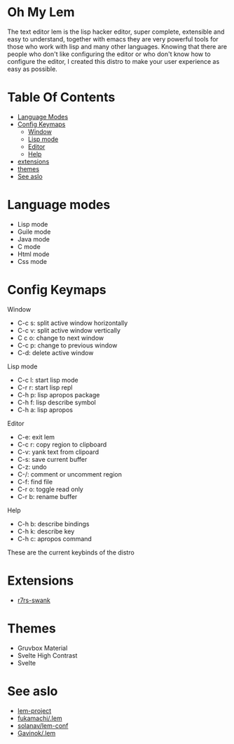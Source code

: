 #+OPTIONS: toc:t
* Oh My Lem

[[https://lem-project.github.io/icon-blue.svg]]

The text editor lem is the lisp hacker editor, super complete, extensible and easy to understand, together with emacs they are very powerful tools for those who work with lisp and many other languages. Knowing that there are people who don't like configuring the editor or who don't know how to configure the editor, I created this distro to make your user experience as easy as possible.

[[./lem-dashboard.png]]

* Table Of Contents
  - [[#Language-modes][Language Modes]]
  - [[#Config-Keymaps][Config Keymaps]]
      - [[#Window][Window]]
      - [[#Lisp-mode][Lisp mode]]
      - [[#Editor][Editor]]
      - [[#Help][Help]] 
  - [[#Extensions][extensions]]
  - [[#Themes][themes]]
  - [[#See-aslo][See aslo]]

* Language modes

- Lisp mode
- Guile mode 
- Java mode
- C mode 
- Html mode 
- Css mode 

* Config Keymaps

**** Window
- C-c s: split active window horizontally
- C-c v: split active window vertically
- C c o: change to next window
- C-c p: change to previous window
- C-d: delete active window

**** Lisp mode
- C-c l: start lisp mode
- C-r r: start lisp repl
- C-h p: lisp apropos package
- C-h f: lisp describe symbol
- C-h a: lisp apropos

**** Editor
- C-e: exit lem
- C-c r: copy region to clipboard
- C-v: yank text from clipoard
- C-s: save current buffer
- C-z: undo
- C-/: comment or uncomment region
- C-f: find file
- C-r o: toggle read only
- C-r b: rename buffer

**** Help
- C-h b: describe bindings
- C-h k: describe key
- C-h c: apropos command

These are the current keybinds of the distro

* Extensions

- [[https://github.com/ecraven/r7rs-swank][r7rs-swank]]

* Themes

- Gruvbox Material
- Svelte High Contrast
- Svelte

* See aslo

- [[https://github.com/lem-project/lem][lem-project]]
- [[https://github.com/fukamachi/.lem][fukamachi/.lem]]
- [[https://github.com/solanav/lem-conf][solanav/lem-conf]]
- [[https://github.com/Gavinok/.lem][Gavinok/.lem]]